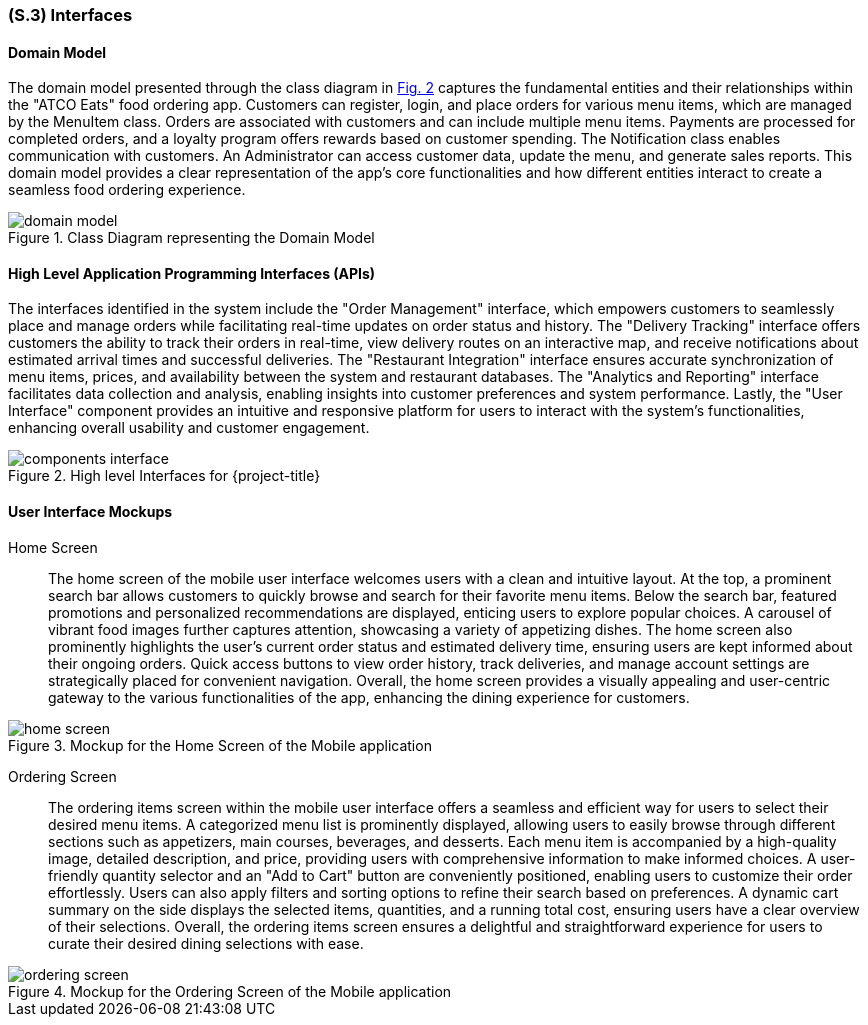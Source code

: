 [#s3,reftext=S.3]
=== (S.3) Interfaces

ifdef::env-draft[]
TIP: _How the system makes the functionality of <<s2>> available to the rest of the world, particularly user interfaces and program interfaces (APIs). It specifies how that functionality will be made available to the rest of the world, including people (users) and other systems. These are interfaces provided by the system to the outside; the other way around, interfaces from other systems, which the system may use, are specified in <<e2>>._  <<BM22>>
endif::[]

==== Domain Model

The domain model presented through the class diagram in <<domain_model,Fig. 2>> captures the fundamental entities and their relationships within the "ATCO Eats" food ordering app. Customers can register, login, and place orders for various menu items, which are managed by the MenuItem class. Orders are associated with customers and can include multiple menu items. Payments are processed for completed orders, and a loyalty program offers rewards based on customer spending. The Notification class enables communication with customers. An Administrator can access customer data, update the menu, and generate sales reports. This domain model provides a clear representation of the app's core functionalities and how different entities interact to create a seamless food ordering experience.

[[domain_model]]
.Class Diagram representing the Domain Model
image::models/domain_model.svg[align="center"]


==== High Level Application Programming Interfaces (APIs)

The interfaces identified in the system include the "Order Management" interface, which empowers customers to seamlessly place and manage orders while facilitating real-time updates on order status and history. The "Delivery Tracking" interface offers customers the ability to track their orders in real-time, view delivery routes on an interactive map, and receive notifications about estimated arrival times and successful deliveries. The "Restaurant Integration" interface ensures accurate synchronization of menu items, prices, and availability between the system and restaurant databases. The "Analytics and Reporting" interface facilitates data collection and analysis, enabling insights into customer preferences and system performance. Lastly, the "User Interface" component provides an intuitive and responsive platform for users to interact with the system's functionalities, enhancing overall usability and customer engagement.

.High level Interfaces for {project-title}
image::models/components_interface.svg[scale=70%,align="center"]

==== User Interface Mockups

Home Screen:: The home screen of the mobile user interface welcomes users with a clean and intuitive layout. At the top, a prominent search bar allows customers to quickly browse and search for their favorite menu items. Below the search bar, featured promotions and personalized recommendations are displayed, enticing users to explore popular choices. A carousel of vibrant food images further captures attention, showcasing a variety of appetizing dishes. The home screen also prominently highlights the user's current order status and estimated delivery time, ensuring users are kept informed about their ongoing orders. Quick access buttons to view order history, track deliveries, and manage account settings are strategically placed for convenient navigation. Overall, the home screen provides a visually appealing and user-centric gateway to the various functionalities of the app, enhancing the dining experience for customers.

.Mockup for the Home Screen of the Mobile application
image::mockups/home_screen.png[scale=50%,align="center"]

Ordering Screen:: The ordering items screen within the mobile user interface offers a seamless and efficient way for users to select their desired menu items. A categorized menu list is prominently displayed, allowing users to easily browse through different sections such as appetizers, main courses, beverages, and desserts. Each menu item is accompanied by a high-quality image, detailed description, and price, providing users with comprehensive information to make informed choices. A user-friendly quantity selector and an "Add to Cart" button are conveniently positioned, enabling users to customize their order effortlessly. Users can also apply filters and sorting options to refine their search based on preferences. A dynamic cart summary on the side displays the selected items, quantities, and a running total cost, ensuring users have a clear overview of their selections. Overall, the ordering items screen ensures a delightful and straightforward experience for users to curate their desired dining selections with ease.

.Mockup for the Ordering Screen of the Mobile application
image::mockups/ordering_screen.png[scale=50%,align="center"]